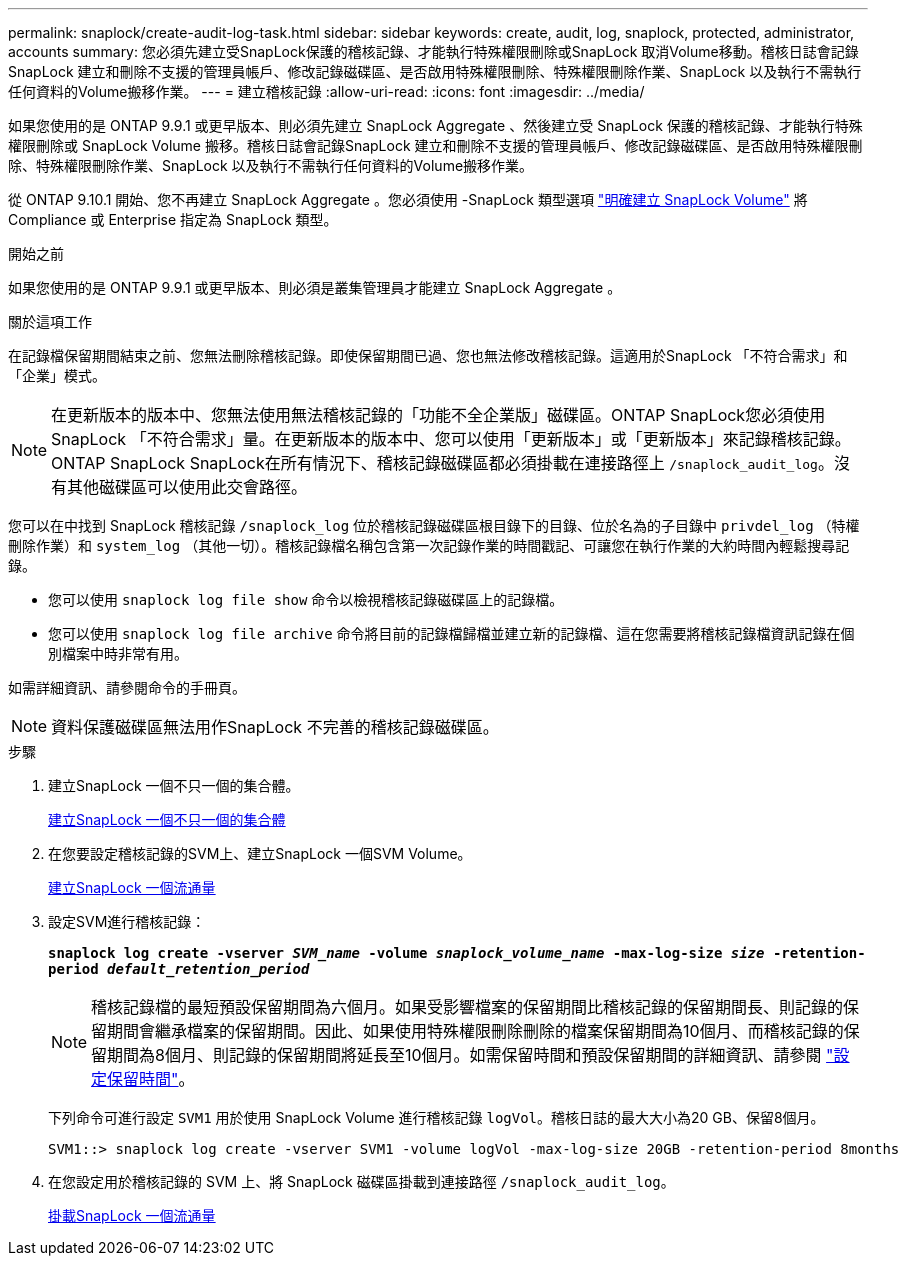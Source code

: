 ---
permalink: snaplock/create-audit-log-task.html 
sidebar: sidebar 
keywords: create, audit, log, snaplock, protected, administrator, accounts 
summary: 您必須先建立受SnapLock保護的稽核記錄、才能執行特殊權限刪除或SnapLock 取消Volume移動。稽核日誌會記錄SnapLock 建立和刪除不支援的管理員帳戶、修改記錄磁碟區、是否啟用特殊權限刪除、特殊權限刪除作業、SnapLock 以及執行不需執行任何資料的Volume搬移作業。 
---
= 建立稽核記錄
:allow-uri-read: 
:icons: font
:imagesdir: ../media/


[role="lead"]
如果您使用的是 ONTAP 9.9.1 或更早版本、則必須先建立 SnapLock Aggregate 、然後建立受 SnapLock 保護的稽核記錄、才能執行特殊權限刪除或 SnapLock Volume 搬移。稽核日誌會記錄SnapLock 建立和刪除不支援的管理員帳戶、修改記錄磁碟區、是否啟用特殊權限刪除、特殊權限刪除作業、SnapLock 以及執行不需執行任何資料的Volume搬移作業。

從 ONTAP 9.10.1 開始、您不再建立 SnapLock Aggregate 。您必須使用 -SnapLock 類型選項 link:https://docs.netapp.com/us-en/ontap/snaplock/create-snaplock-volume-task.html["明確建立 SnapLock Volume"] 將 Compliance 或 Enterprise 指定為 SnapLock 類型。

.開始之前
如果您使用的是 ONTAP 9.9.1 或更早版本、則必須是叢集管理員才能建立 SnapLock Aggregate 。

.關於這項工作
在記錄檔保留期間結束之前、您無法刪除稽核記錄。即使保留期間已過、您也無法修改稽核記錄。這適用於SnapLock 「不符合需求」和「企業」模式。

[NOTE]
====
在更新版本的版本中、您無法使用無法稽核記錄的「功能不全企業版」磁碟區。ONTAP SnapLock您必須使用SnapLock 「不符合需求」量。在更新版本的版本中、您可以使用「更新版本」或「更新版本」來記錄稽核記錄。ONTAP SnapLock SnapLock在所有情況下、稽核記錄磁碟區都必須掛載在連接路徑上 `/snaplock_audit_log`。沒有其他磁碟區可以使用此交會路徑。

====
您可以在中找到 SnapLock 稽核記錄 `/snaplock_log` 位於稽核記錄磁碟區根目錄下的目錄、位於名為的子目錄中 `privdel_log` （特權刪除作業）和 `system_log` （其他一切）。稽核記錄檔名稱包含第一次記錄作業的時間戳記、可讓您在執行作業的大約時間內輕鬆搜尋記錄。

* 您可以使用 `snaplock log file show` 命令以檢視稽核記錄磁碟區上的記錄檔。
* 您可以使用 `snaplock log file archive` 命令將目前的記錄檔歸檔並建立新的記錄檔、這在您需要將稽核記錄檔資訊記錄在個別檔案中時非常有用。


如需詳細資訊、請參閱命令的手冊頁。

[NOTE]
====
資料保護磁碟區無法用作SnapLock 不完善的稽核記錄磁碟區。

====
.步驟
. 建立SnapLock 一個不只一個的集合體。
+
xref:create-snaplock-aggregate-task.adoc[建立SnapLock 一個不只一個的集合體]

. 在您要設定稽核記錄的SVM上、建立SnapLock 一個SVM Volume。
+
xref:create-snaplock-volume-task.adoc[建立SnapLock 一個流通量]

. 設定SVM進行稽核記錄：
+
`*snaplock log create -vserver _SVM_name_ -volume _snaplock_volume_name_ -max-log-size _size_ -retention-period _default_retention_period_*`

+
[NOTE]
====
稽核記錄檔的最短預設保留期間為六個月。如果受影響檔案的保留期間比稽核記錄的保留期間長、則記錄的保留期間會繼承檔案的保留期間。因此、如果使用特殊權限刪除刪除的檔案保留期間為10個月、而稽核記錄的保留期間為8個月、則記錄的保留期間將延長至10個月。如需保留時間和預設保留期間的詳細資訊、請參閱 link:https://docs.netapp.com/us-en/ontap/snaplock/set-retention-period-task.html["設定保留時間"]。

====
+
下列命令可進行設定 `SVM1` 用於使用 SnapLock Volume 進行稽核記錄 `logVol`。稽核日誌的最大大小為20 GB、保留8個月。

+
[listing]
----
SVM1::> snaplock log create -vserver SVM1 -volume logVol -max-log-size 20GB -retention-period 8months
----
. 在您設定用於稽核記錄的 SVM 上、將 SnapLock 磁碟區掛載到連接路徑 `/snaplock_audit_log`。
+
xref:mount-snaplock-volume-task.adoc[掛載SnapLock 一個流通量]


